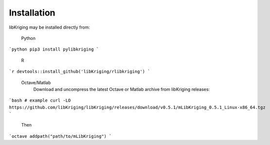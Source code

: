 Installation
============

.. _installation:

libKriging may be installed directly from:

    Python 
```python
pip3 install pylibkriging
```
    R 
```r
devtools::install_github('libKriging/rlibkriging')
```
    Octave/Matlab
      Download and uncompress the latest Octave or Matlab archive from libKriging releases:
```bash
# example
curl -LO https://github.com/libKriging/libKriging/releases/download/v0.5.1/mLibKriging_0.5.1_Linux-x86_64.tgz
```
      Then
```octave
addpath("path/to/mLibKriging")
```
